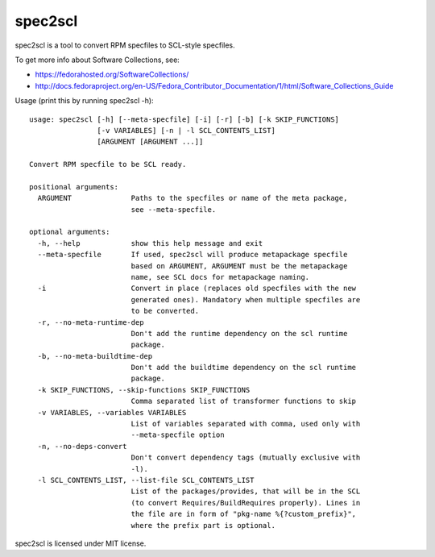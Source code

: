 ========
spec2scl
========

spec2scl is a tool to convert RPM specfiles to SCL-style specfiles.

To get more info about Software Collections, see:

- https://fedorahosted.org/SoftwareCollections/
- http://docs.fedoraproject.org/en-US/Fedora_Contributor_Documentation/1/html/Software_Collections_Guide

Usage (print this by running spec2scl -h)::


    usage: spec2scl [-h] [--meta-specfile] [-i] [-r] [-b] [-k SKIP_FUNCTIONS]
                    [-v VARIABLES] [-n | -l SCL_CONTENTS_LIST]
                    [ARGUMENT [ARGUMENT ...]]

    Convert RPM specfile to be SCL ready.

    positional arguments:
      ARGUMENT              Paths to the specfiles or name of the meta package,
                            see --meta-specfile.

    optional arguments:
      -h, --help            show this help message and exit
      --meta-specfile       If used, spec2scl will produce metapackage specfile
                            based on ARGUMENT, ARGUMENT must be the metapackage
                            name, see SCL docs for metapackage naming.
      -i                    Convert in place (replaces old specfiles with the new
                            generated ones). Mandatory when multiple specfiles are
                            to be converted.
      -r, --no-meta-runtime-dep
                            Don't add the runtime dependency on the scl runtime
                            package.
      -b, --no-meta-buildtime-dep
                            Don't add the buildtime dependency on the scl runtime
                            package.
      -k SKIP_FUNCTIONS, --skip-functions SKIP_FUNCTIONS
                            Comma separated list of transformer functions to skip
      -v VARIABLES, --variables VARIABLES
                            List of variables separated with comma, used only with
                            --meta-specfile option
      -n, --no-deps-convert
                            Don't convert dependency tags (mutually exclusive with
                            -l).
      -l SCL_CONTENTS_LIST, --list-file SCL_CONTENTS_LIST
                            List of the packages/provides, that will be in the SCL
                            (to convert Requires/BuildRequires properly). Lines in
                            the file are in form of "pkg-name %{?custom_prefix}",
                            where the prefix part is optional.



spec2scl is licensed under MIT license.
